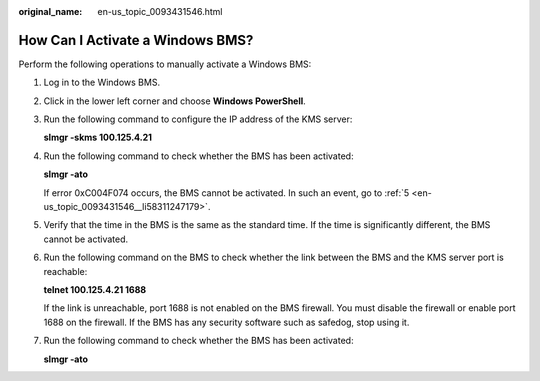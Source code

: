 :original_name: en-us_topic_0093431546.html

.. _en-us_topic_0093431546:

How Can I Activate a Windows BMS?
=================================

Perform the following operations to manually activate a Windows BMS:

#. Log in to the Windows BMS.

#. Click |image1| in the lower left corner and choose **Windows PowerShell**.

#. Run the following command to configure the IP address of the KMS server:

   **slmgr -skms 100.125.4.21**

#. Run the following command to check whether the BMS has been activated:

   **slmgr -ato**

   If error 0xC004F074 occurs, the BMS cannot be activated. In such an event, go to :ref:`5 <en-us_topic_0093431546__li58311247179>`.

#. .. _en-us_topic_0093431546__li58311247179:

   Verify that the time in the BMS is the same as the standard time. If the time is significantly different, the BMS cannot be activated.

#. Run the following command on the BMS to check whether the link between the BMS and the KMS server port is reachable:

   **telnet 100.125.4.21 1688**

   If the link is unreachable, port 1688 is not enabled on the BMS firewall. You must disable the firewall or enable port 1688 on the firewall. If the BMS has any security software such as safedog, stop using it.

#. Run the following command to check whether the BMS has been activated:

   **slmgr -ato**

.. |image1| image:: /_static/images/en-us_image_0284616151.png
